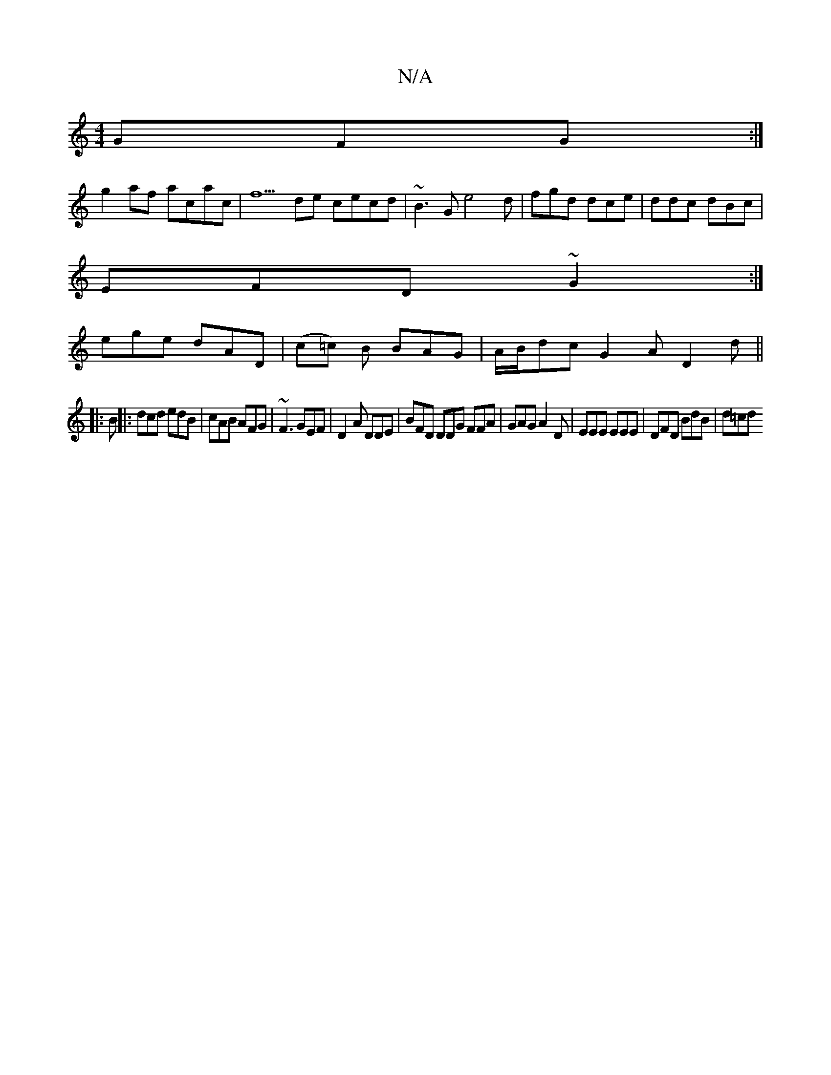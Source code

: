 X:1
T:N/A
M:4/4
R:N/A
K:Cmajor
 GFG :|
g2af acac |f5de cecd|~B3G e4d|fgd dce | ddc dBc |
EFD ~G2:|
ege dAD | (c=c) B BAG|A/B/dc G2A D2d||
|:B
|: dcd edB|cAB AFG | ~F3 GEF | D2A DDE | BFD DDG FFA |GAG A2 D | EEE EEE | DFD BdB | d=cd
